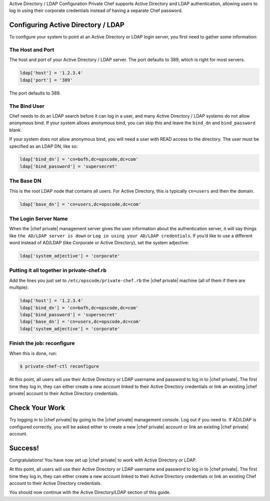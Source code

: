 .. The contents of this file may be included in multiple topics.
.. This file should not be changed in a way that hinders its ability to appear in multiple documentation sets.

Active Directory / LDAP Configuration
Private Chef supports Active Directory and LDAP authentication, allowing users to log in using their corporate credentials instead of having a separate Chef password.

Configuring Active Directory / LDAP
-------------------------------------
To configure your system to point at an Active Directory or LDAP login server, you first need to gather some information:

The Host and Port
++++++++++++++++++
The host and port of your Active Directory / LDAP server. The port defaults to 389, which is right for most servers.

.. code-block:: ruby

   ldap['host'] = '1.2.3.4'
   ldap['port'] = '389'

The port defaults to 389.

The Bind User
++++++++++++++++++
Chef needs to do an LDAP search before it can log in a user, and many Active Directory / LDAP systems do not allow anonymous bind. If your system allows anonymous bind, you can skip this and leave the ``bind_dn`` and ``bind_password`` blank.

If your system does not allow anonymous bind, you will need a user with READ access to the directory. The user must be specified as an LDAP DN, like so:

.. code-block:: ruby

   ldap['bind_dn'] = 'cn=bofh,dc=opscode,dc=com'
   ldap['bind_password'] = 'supersecret'

The Base DN
++++++++++++++++++
This is the root LDAP node that contains all users. For Active Directory, this is typically ``cn=users`` and then the domain.

.. code-block:: ruby

   ldap['base_dn'] = 'cn=users,dc=opscode,dc=com'


The Login Server Name
++++++++++++++++++
When the |chef private| management server gives the user information about the authentication server, it will say things like ``the AD/LDAP server is down`` or ``Log in using your AD/LDAP credentials``. If you’d like to use a different word instead of AD/LDAP (like Corporate or Active Directory), set the system adjective:

.. code-block:: ruby

   ldap['system_adjective'] = 'corporate'

Putting it all together in private-chef.rb
++++++++++++++++++
Add the lines you just set to ``/etc/opscode/private-chef.rb`` the |chef private| machine (all of them if there are multiple):

.. code-block:: ruby

   ldap['host'] = '1.2.3.4'
   ldap['bind_dn'] = 'cn=bofh,dc=opscode,dc=com'
   ldap['bind_password'] = 'supersecret'
   ldap['base_dn'] = 'cn=users,dc=opscode,dc=com'
   ldap['system_adjective'] = 'corporate'


Finish the job: reconfigure
++++++++++++++++++
When this is done, run:

.. code-block:: bash

   $ private-chef-ctl reconfigure

At this point, all users will use their Active Directory or LDAP username and password to log in to |chef private|. The first time they log in, they can either create a new account linked to their Active Directory credentials or link an existing |chef private| account to their Active Directory credentials.

Check Your Work
-------------------------------------

Try logging in to |chef private| by going to the |chef private| management console. Log out if you need to. If AD/LDAP is configured correctly, you will be asked either to create a new |chef private| account or link an existing |chef private| account.

Success!
-------------------------------------

Congratulations! You have now set up |chef private| to work with Active Directory or LDAP.

At this point, all users will use their Active Directory or LDAP username and password to log in to |chef private|. The first time they log in, they can either create a new account linked to their Active Directory credentials or link an existing Chef account to their Active Directory credentials.

You should now continue with the Active Directory/LDAP section of this guide.



